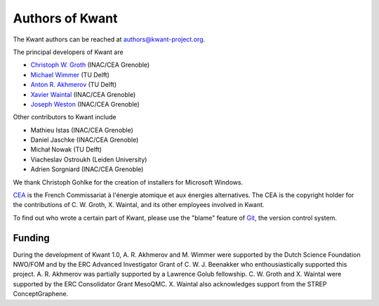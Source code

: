 ================
Authors of Kwant
================

The Kwant authors can be reached at authors@kwant-project.org.

The principal developers of Kwant are

* `Christoph W. Groth <mailto://christoph.groth@cea.fr>`_ (INAC/CEA Grenoble)
* `Michael Wimmer <http://michaelwimmer.org>`_ (TU Delft)
* `Anton R. Akhmerov <http://antonakhmerov.org>`_ (TU Delft)
* `Xavier Waintal <http://inac.cea.fr/Pisp/xavier.waintal>`_ (INAC/CEA Grenoble)
* `Joseph Weston <http://josephweston.org>`_ (INAC/CEA Grenoble)

Other contributors to Kwant include

* Mathieu Istas (INAC/CEA Grenoble)
* Daniel Jaschke (INAC/CEA Grenoble)
* Michał Nowak (TU Delft)
* Viacheslav Ostroukh (Leiden University)
* Adrien Sorgniard (INAC/CEA Grenoble)

We thank Christoph Gohlke for the creation of installers for Microsoft Windows.

`CEA <http://cea.fr>`_ is the French Commissariat à l'énergie atomique et aux
énergies alternatives.  The CEA is the copyright holder for the contributions of
C. W. Groth, X. Waintal, and its other employees involved in Kwant.

To find out who wrote a certain part of Kwant, please use the "blame" feature of
`Git <http://git-scm.com/>`_, the version control system.


Funding
-------

During the development of Kwant 1.0, A. R. Akhmerov and M. Wimmer were supported
by the Dutch Science Foundation NWO/FOM and by the ERC Advanced Investigator
Grant of C. W. J. Beenakker who enthousiastically supported this project.
A. R. Akhmerov was partially supported by a Lawrence Golub fellowship.
C. W. Groth and X. Waintal were supported by the ERC Consolidator Grant MesoQMC.
X. Waintal also acknowledges support from the STREP ConceptGraphene.
